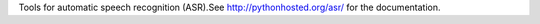 Tools for automatic speech recognition (ASR).See http://pythonhosted.org/asr/ for the documentation.


